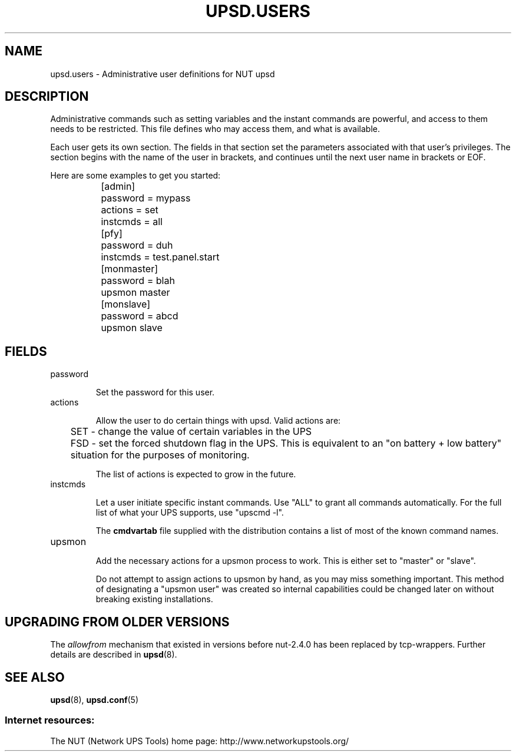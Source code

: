 .TH UPSD.USERS 5 "Mon Nov 30 2009" "" "Network UPS Tools (NUT)"
.SH NAME
upsd.users \- Administrative user definitions for NUT upsd

.SH DESCRIPTION

Administrative commands such as setting variables and the instant
commands are powerful, and access to them needs to be restricted.  This
file defines who may access them, and what is available.

Each user gets its own section.  The fields in that section set the 
parameters associated with that user's privileges.  The section begins
with the name of the user in brackets, and continues until the next user
name in brackets or EOF.

Here are some examples to get you started:

.IP
.nf
	[admin]
		password = mypass
		actions = set
		instcmds = all

	[pfy]
		password = duh
		instcmds = test.panel.start

	[monmaster]
		password = blah
		upsmon master

	[monslave]
		password = abcd
		upsmon slave
.fi
.LP

.SH FIELDS

.IP password

Set the password for this user.

.IP actions

Allow the user to do certain things with upsd.
Valid actions are:

	SET \(hy change the value of certain variables in the UPS

	FSD \(hy set the forced shutdown flag in the UPS.  This is 
equivalent to an "on battery + low battery" situation for the purposes
of monitoring.

The list of actions is expected to grow in the future.

.IP instcmds

Let a user initiate specific instant commands.  Use "ALL" to grant all
commands automatically.  For the full list of what your UPS supports,
use "upscmd \-l".  

The \fBcmdvartab\fR file supplied with the distribution contains a list
of most of the known command names.

.IP upsmon

Add the necessary actions for a upsmon process to work.  This is either
set to "master" or "slave".

Do not attempt to assign actions to upsmon by hand, as you may miss
something important.  This method of designating a "upsmon user" was
created so internal capabilities could be changed later on without
breaking existing installations.

.SH UPGRADING FROM OLDER VERSIONS

The \fIallowfrom\fR mechanism that existed in versions before nut-2.4.0
has been replaced by tcp-wrappers. Further details are described in
\fBupsd\fR(8).

.SH SEE ALSO

\fBupsd\fR(8), \fBupsd.conf\fR(5)

.SS Internet resources:
The NUT (Network UPS Tools) home page: http://www.networkupstools.org/

